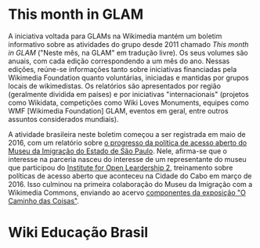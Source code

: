 * This month in GLAM
A iniciativa voltada para GLAMs na Wikimedia mantém um boletim informativo sobre as atividades do grupo desde 2011 chamado /This month in GLAM/ ("Neste mês, na GLAM" em tradução livre). Os seus volumes são anuais, com cada edição correspondendo a um mês do ano. Nessas edições, reúne-se informações tanto sobre iniciativas financiadas pela Wikimedia Foundation quanto voluntárias, iniciadas e mantidas por grupos locais  de wikimedistas. Os relatórios são apresentados por região (geralmente dividida em países) e por iniciativas "internacionais" (projetos como Wikidata, competições como Wiki Loves Monuments, equipes como  WMF [Wikimedia Foundation] GLAM, eventos em geral, entre outros assuntos considerados mundiais).

A atividade brasileira neste boletim começou a ser registrada em maio de 2016, com um relatório sobre [[https://outreach.wikimedia.org/wiki/GLAM/Newsletter/May_2016/Contents/Brazil_report][o progresso da política de acesso aberto do Museu da Imigração do Estado de São Paulo]]. Nele, afirma-se que o interesse na parceria nasceu do interesse de um representante do museu que participou do [[https://openpolicynetwork.org/iol/][Institute for Open Leardership 2]], treinamento sobre políticas de acesso aberto que aconteceu na Cidade do Cabo em março de 2016. Isso culminou na primeira colaboração do Museu da Imigração com a Wikimedia Commons, enviando ao acervo [[https://commons.wikimedia.org/wiki/Category:The_Path_of_the_Things_Exhibition_at_Immigration_Museum_of_the_State_of_S%C3%A3o_Paulo][componentes da exposição "O Caminho das Coisas"]].

* Wiki Educação Brasil
